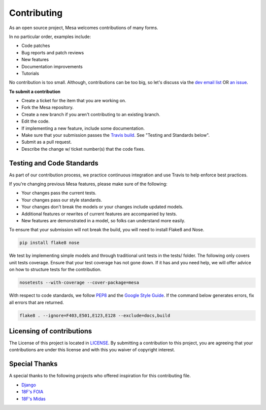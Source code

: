 Contributing
=========================

As an open source project, Mesa welcomes contributions of many forms.

In no particular order, examples include:

- Code patches
- Bug reports and patch reviews
- New features
- Documentation improvements
- Tutorials

No contribution is too small. Although, contributions can be too big, so let's discuss via the `dev email list`_ OR `an issue`_.

**To submit a contribution**

- Create a ticket for the item that you are working on.
- Fork the Mesa repository.
- Create a new branch if you aren't contributing to an existing branch.
- Edit the code.
- If implementing a new feature, include some documentation.
- Make sure that your submission passes the `Travis build`_. See "Testing and Standards below".
- Submit as a pull request.
- Describe the change w/ ticket number(s) that the code fixes.

.. _`dev email list` : https://groups.google.com/forum/#!forum/projectmesa-dev
.. _`an issue` : https://github.com/projectmesa/mesa/issues
.. _`Travis build` : https://travis-ci.org/projectmesa/mesa


Testing and Code Standards
--------

.. image:: https://coveralls.io/repos/projectmesa/mesa/badge.svg
    :target: https://coveralls.io/r/projectmesa/mesa

As part of our contribution process, we practice continuous integration and use Travis to help enforce best practices.

If you're changing previous Mesa features, please make sure of the following:

- Your changes pass the current tests.
- Your changes pass our style standards.
- Your changes don't break the models or your changes include updated models.
- Additional features or rewrites of current features are accompanied by tests.
- New features are demonstrated in a model, so folks can understand more easily.

To ensure that your submission will not break the build, you will need to install Flake8 and Nose.

.. code-block:: bash

    pip install flake8 nose

We test by implementing simple models and through traditional unit tests in the tests/ folder. The following only covers unit tests coverage. Ensure that your test coverage has not gone down. If it has and you need help, we will offer advice on how to structure tests for the contribution.

.. code-block:: bash

    nosetests --with-coverage --cover-package=mesa

With respect to code standards, we follow `PEP8`_ and the `Google Style Guide`_. If the command below generates errors, fix all errors that are returned.

.. code-block:: bash

    flake8 . --ignore=F403,E501,E123,E128 --exclude=docs,build

.. _`PEP8` : https://www.python.org/dev/peps/pep-0008
.. _`Google Style Guide` : https://google.github.io/styleguide/pyguide.html


Licensing of contributions
--------

The License of this project is located in `LICENSE`_. By submitting a contribution to this project, you are agreeing that your contributions are under this license and with this you waiver of copyright interest.

.. _`LICENSE` : https://github.com/projectmesa/mesa/blob/master/LICENSE


Special Thanks
--------

A special thanks to the following projects who offered inspiration for this contributing file.

- `Django`_
- `18F's FOIA`_
- `18F's Midas`_

.. _`Django` : https://github.com/django/django/blob/master/CONTRIBUTING.rst
.. _`18F's FOIA` : https://github.com/18F/foia-hub/blob/master/CONTRIBUTING.md
.. _`18F's Midas` : https://github.com/18F/midas/blob/devel/CONTRIBUTING.md
